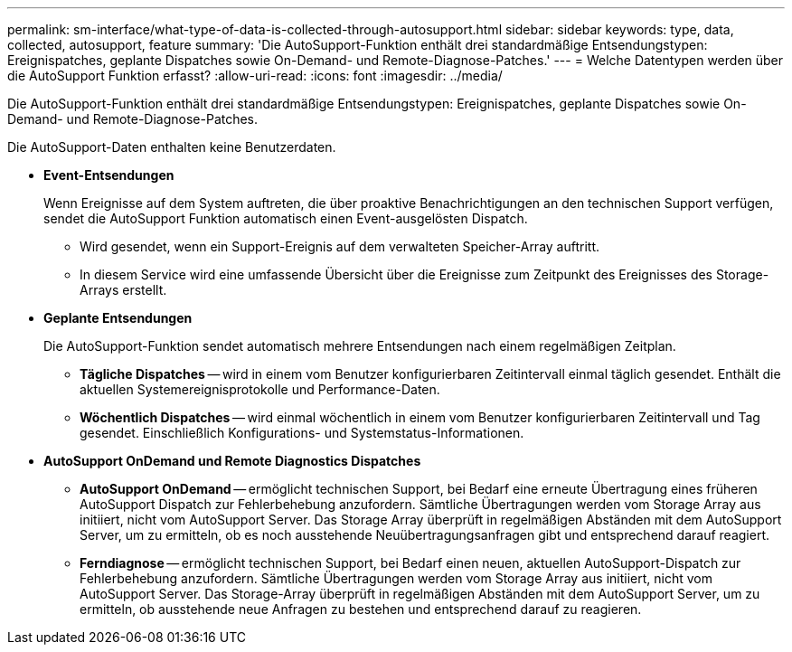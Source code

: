 ---
permalink: sm-interface/what-type-of-data-is-collected-through-autosupport.html 
sidebar: sidebar 
keywords: type, data, collected, autosupport, feature 
summary: 'Die AutoSupport-Funktion enthält drei standardmäßige Entsendungstypen: Ereignispatches, geplante Dispatches sowie On-Demand- und Remote-Diagnose-Patches.' 
---
= Welche Datentypen werden über die AutoSupport Funktion erfasst?
:allow-uri-read: 
:icons: font
:imagesdir: ../media/


[role="lead"]
Die AutoSupport-Funktion enthält drei standardmäßige Entsendungstypen: Ereignispatches, geplante Dispatches sowie On-Demand- und Remote-Diagnose-Patches.

Die AutoSupport-Daten enthalten keine Benutzerdaten.

* *Event-Entsendungen*
+
Wenn Ereignisse auf dem System auftreten, die über proaktive Benachrichtigungen an den technischen Support verfügen, sendet die AutoSupport Funktion automatisch einen Event-ausgelösten Dispatch.

+
** Wird gesendet, wenn ein Support-Ereignis auf dem verwalteten Speicher-Array auftritt.
** In diesem Service wird eine umfassende Übersicht über die Ereignisse zum Zeitpunkt des Ereignisses des Storage-Arrays erstellt.


* *Geplante Entsendungen*
+
Die AutoSupport-Funktion sendet automatisch mehrere Entsendungen nach einem regelmäßigen Zeitplan.

+
** *Tägliche Dispatches* -- wird in einem vom Benutzer konfigurierbaren Zeitintervall einmal täglich gesendet. Enthält die aktuellen Systemereignisprotokolle und Performance-Daten.
** *Wöchentlich Dispatches* -- wird einmal wöchentlich in einem vom Benutzer konfigurierbaren Zeitintervall und Tag gesendet. Einschließlich Konfigurations- und Systemstatus-Informationen.


* *AutoSupport OnDemand und Remote Diagnostics Dispatches*
+
** *AutoSupport OnDemand* -- ermöglicht technischen Support, bei Bedarf eine erneute Übertragung eines früheren AutoSupport Dispatch zur Fehlerbehebung anzufordern. Sämtliche Übertragungen werden vom Storage Array aus initiiert, nicht vom AutoSupport Server. Das Storage Array überprüft in regelmäßigen Abständen mit dem AutoSupport Server, um zu ermitteln, ob es noch ausstehende Neuübertragungsanfragen gibt und entsprechend darauf reagiert.
** *Ferndiagnose* -- ermöglicht technischen Support, bei Bedarf einen neuen, aktuellen AutoSupport-Dispatch zur Fehlerbehebung anzufordern. Sämtliche Übertragungen werden vom Storage Array aus initiiert, nicht vom AutoSupport Server. Das Storage-Array überprüft in regelmäßigen Abständen mit dem AutoSupport Server, um zu ermitteln, ob ausstehende neue Anfragen zu bestehen und entsprechend darauf zu reagieren.



